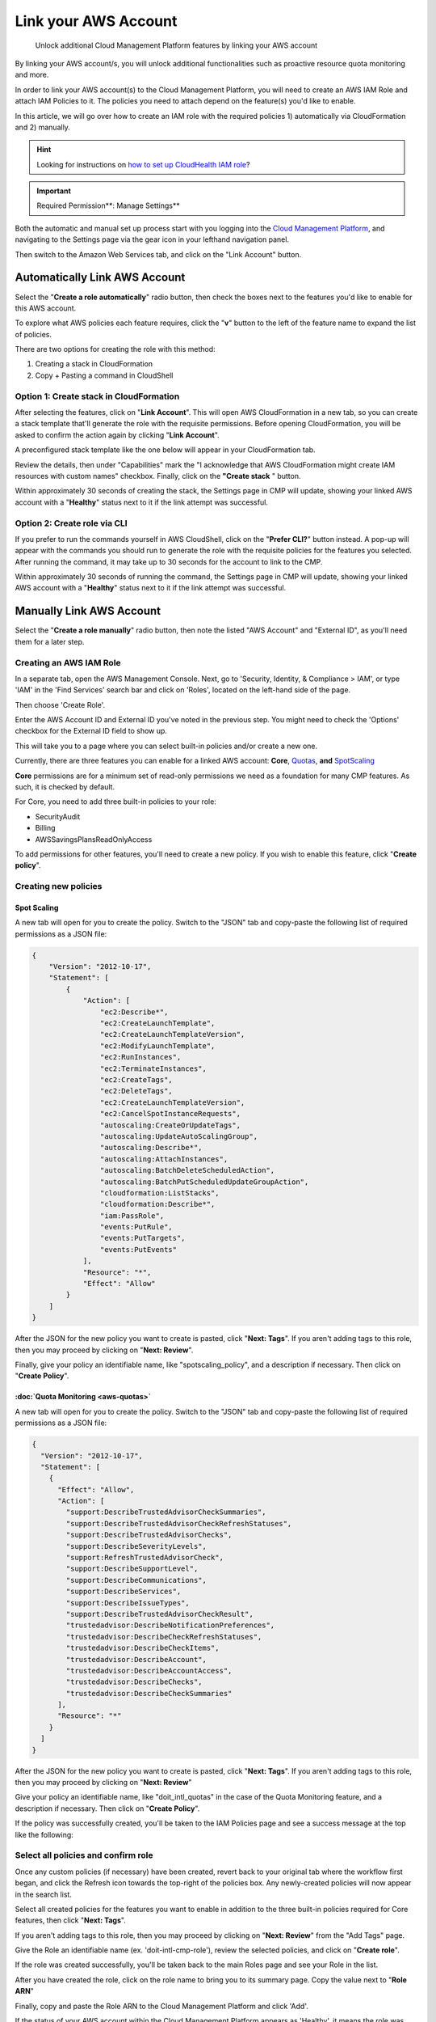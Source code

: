 .. _amazon-web-services_link-account:

Link your AWS Account
=====================

.. epigraph::

   Unlock additional Cloud Management Platform features by linking your AWS account

By linking your AWS account/s, you will unlock additional functionalities such as proactive resource quota monitoring and more.

In order to link your AWS account(s) to the Cloud Management Platform, you will need to create an AWS IAM Role and attach IAM Policies to it. The policies you need to attach depend on the feature(s) you'd like to enable.

In this article, we will go over how to create an IAM role with the required policies 1) automatically via CloudFormation and 2) manually.

.. HINT::

   Looking for instructions on `how to set up CloudHealth IAM role <https://www.cloudhealthtech.com/blog/cloud-governance-aws-iam-permissions>`__?

.. IMPORTANT::

   Required Permission**: Manage Settings**

Both the automatic and manual set up process start with you logging into the `Cloud Management Platform <https://app.doit-intl.com>`__, and navigating to the Settings page via the gear icon in your lefthand navigation panel.

Then switch to the Amazon Web Services tab, and click on the "Link Account" button.

.. image:: ../_assets/image\ (42)\ (1).png
   :alt: A screenshot showing the location of the Link Account button

Automatically Link AWS Account
------------------------------

Select the "**Create a role automatically**" radio button, then check the boxes next to the features you'd like to enable for this AWS account.

To explore what AWS policies each feature requires, click the "**v**" button to the left of the feature name to expand the list of policies.

.. image:: ../_assets/image\ (54).png
   :alt: A screenshot showing the location of the v button

There are two options for creating the role with this method:

#. Creating a stack in CloudFormation
#. Copy + Pasting a command in CloudShell

Option 1: Create stack in CloudFormation
^^^^^^^^^^^^^^^^^^^^^^^^^^^^^^^^^^^^^^^^

After selecting the features, click on "**Link Account**". This will open AWS CloudFormation in a new tab, so you can create a stack template that'll generate the role with the requisite permissions. Before opening CloudFormation, you will be asked to confirm the action again by clicking "**Link Account**".

.. image:: ../_assets/image\ (35).png
   :alt: A screenshot of the confirmation dialog box

A preconfigured stack template like the one below will appear in your CloudFormation tab.

Review the details, then under "Capabilities" mark the "I acknowledge that AWS CloudFormation might create IAM resources with custom names" checkbox. Finally, click on the **"Create stack** " button.

.. image:: ../_assets/image\ (37)\ (1).png
   :alt: A screenshot showing the location of the _Capabilities_ section

Within approximately 30 seconds of creating the stack, the Settings page in CMP will update, showing your linked AWS account with a "**Healthy**" status next to it if the link attempt was successful.

Option 2: Create role via CLI
^^^^^^^^^^^^^^^^^^^^^^^^^^^^^

If you prefer to run the commands yourself in AWS CloudShell, click on the "**Prefer CLI?**" button instead. A pop-up will appear with the commands you should run to generate the role with the requisite policies for the features you selected. After running the command, it may take up to 30 seconds for the account to link to the CMP.

.. image:: ../_assets/image\ (39)\ (1).png
   :alt: A screenshot of the AWS CLI Instructions dialog box

Within approximately 30 seconds of running the command, the Settings page in CMP will update, showing your linked AWS account with a "**Healthy**" status next to it if the link attempt was successful.

Manually Link AWS Account
-------------------------

Select the "**Create a role manually**" radio button, then note the listed "AWS Account" and "External ID", as you'll need them for a later step.

.. image:: ../_assets/image\ (38)\ (1).png
   :alt: A screenshot showing the location of the AWS Account and External ID values

Creating an AWS IAM Role
^^^^^^^^^^^^^^^^^^^^^^^^

In a separate tab, open the AWS Management Console. Next, go to 'Security, Identity, & Compliance > IAM', or type 'IAM' in the 'Find Services' search bar and click on 'Roles', located on the left-hand side of the page.

Then choose 'Create Role'.

.. image:: ../_assets/go-to-roles.png
   :alt: A screenshot showing the location of the Roles menu item

Enter the AWS Account ID and External ID you've noted in the previous step. You might need to check the 'Options' checkbox for the External ID field to show up.

.. image:: ../_assets/account-and-external-id.png
   :alt: A screenshot showing the Options checkbox

This will take you to a page where you can select built-in policies and/or create a new one.

Currently, there are three features you can enable for a linked AWS account: **Core**, `Quotas <https://help.doit-intl.com/amazon-web-services/add-your-amazon-web-services-iam-role#quota-monitoring>`__, **and** `SpotScaling <https://help.doit-intl.com/amazon-web-services/add-your-amazon-web-services-iam-role#spot-scaling>`__

**Core** permissions are for a minimum set of read-only permissions we need as a foundation for many CMP features. As such, it is checked by default.

For Core, you need to add three built-in policies to your role:

* SecurityAudit
* Billing
* AWSSavingsPlansReadOnlyAccess

To add permissions for other features, you'll need to create a new policy. If you wish to enable this feature, click "**Create policy**".

.. image:: ../_assets/create-policy-in-role.png
   :alt: A screenshot showing the location of the Create policy button

Creating new policies
^^^^^^^^^^^^^^^^^^^^^

Spot Scaling
~~~~~~~~~~~~

A new tab will open for you to create the policy. Switch to the "JSON" tab and copy-paste the following list of required permissions as a JSON file:

.. code-block:: json

   {
       "Version": "2012-10-17",
       "Statement": [
           {
               "Action": [
                   "ec2:Describe*",
                   "ec2:CreateLaunchTemplate",
                   "ec2:CreateLaunchTemplateVersion",
                   "ec2:ModifyLaunchTemplate",
                   "ec2:RunInstances",
                   "ec2:TerminateInstances",
                   "ec2:CreateTags",
                   "ec2:DeleteTags",
                   "ec2:CreateLaunchTemplateVersion",
                   "ec2:CancelSpotInstanceRequests",
                   "autoscaling:CreateOrUpdateTags",
                   "autoscaling:UpdateAutoScalingGroup",
                   "autoscaling:Describe*",
                   "autoscaling:AttachInstances",
                   "autoscaling:BatchDeleteScheduledAction",
                   "autoscaling:BatchPutScheduledUpdateGroupAction",
                   "cloudformation:ListStacks",
                   "cloudformation:Describe*",
                   "iam:PassRole",
                   "events:PutRule",
                   "events:PutTargets",
                   "events:PutEvents"
               ],
               "Resource": "*",
               "Effect": "Allow"
           }
       ]
   }

.. image:: ../_assets/cleanshot-2021-06-09-at-15.12.51.jpg
   :alt: A screenshot of the JSON tab

After the JSON for the new policy you want to create is pasted, click "**Next: Tags**". If you aren't adding tags to this role, then you may proceed by clicking on "**Next: Review**".

Finally, give your policy an identifiable name, like "spotscaling_policy", and a description if necessary. Then click on "**Create Policy**".

.. image:: ../_assets/cleanshot-2021-06-09-at-15.11.55.jpg
   :alt: A screenshot of the Review policy screen

:doc:`Quota Monitoring <aws-quotas>`
~~~~~~~~~~~~~~~~~~~~~~~~~~~~~~~~~~~~~~~~

A new tab will open for you to create the policy. Switch to the "JSON" tab and copy-paste the following list of required permissions as a JSON file:

.. code-block:: json

   {
     "Version": "2012-10-17",
     "Statement": [
       {
         "Effect": "Allow",
         "Action": [
           "support:DescribeTrustedAdvisorCheckSummaries",
           "support:DescribeTrustedAdvisorCheckRefreshStatuses",
           "support:DescribeTrustedAdvisorChecks",
           "support:DescribeSeverityLevels",
           "support:RefreshTrustedAdvisorCheck",
           "support:DescribeSupportLevel",
           "support:DescribeCommunications",
           "support:DescribeServices",
           "support:DescribeIssueTypes",
           "support:DescribeTrustedAdvisorCheckResult",
           "trustedadvisor:DescribeNotificationPreferences",
           "trustedadvisor:DescribeCheckRefreshStatuses",
           "trustedadvisor:DescribeCheckItems",
           "trustedadvisor:DescribeAccount",
           "trustedadvisor:DescribeAccountAccess",
           "trustedadvisor:DescribeChecks",
           "trustedadvisor:DescribeCheckSummaries"
         ],
         "Resource": "*"
       }
     ]
   }

After the JSON for the new policy you want to create is pasted, click "**Next: Tags**". If you aren't adding tags to this role, then you may proceed by clicking on "**Next: Review**"

.. image:: ../_assets/image\ (50)\ (1).png
   :alt: A screenshot of the JSON tab

Give your policy an identifiable name, like "doit_intl_quotas" in the case of the Quota Monitoring feature, and a description if necessary. Then click on "**Create Policy**".

.. image:: ../_assets/image\ (48).png
   :alt: A screenshot of the Review policy screen

If the policy was successfully created, you'll be taken to the IAM Policies page and see a success message at the top like the following:

.. image:: ../_assets/image\ (43)\ (1).png
   :alt: "doit_intl_quotas has been created"

Select all policies and confirm role
^^^^^^^^^^^^^^^^^^^^^^^^^^^^^^^^^^^^

Once any custom policies (if necessary) have been created, revert back to your original tab where the workflow first began, and click the Refresh icon towards the top-right of the policies box. Any newly-created policies will now appear in the search list.

Select all created policies for the features you want to enable in addition to the three built-in policies required for Core features, then click "**Next: Tags**".

If you aren't adding tags to this role, then you may proceed by clicking on "**Next: Review**" from the "Add Tags" page.

.. image:: ../_assets/choose-policy.png
   :alt: A screenshot showing the location of the policy selection box

Give the Role an identifiable name (ex. 'doit-intl-cmp-role'), review the selected policies, and click on "**Create role**".

.. image:: ../_assets/image\ (41).png
   :alt: A screenshot of the Create role screen

If the role was created successfully, you'll be taken back to the main Roles page and see your Role in the list.

After you have created the role, click on the role name to bring you to its summary page. Copy the value next to "**Role ARN**"

.. image:: ../_assets/image\ (44)\ (1).png
   :alt: A screenshot of the _Create Role_ form

Finally, copy and paste the Role ARN to the Cloud Management Platform and click 'Add'.

If the status of your AWS account within the Cloud Management Platform appears as 'Healthy', it means the role was added successfully.

.. image:: ../_assets/image\ (53).png
   :alt: A screenshot showing the location of the Status column

Editing Linked Accounts
-----------------------

Unlinking an account
^^^^^^^^^^^^^^^^^^^^

If you want to unlink an account, click on the "Unlink" button in the row corresponding to the account.

.. image:: ../_assets/image\ (46)\ (1).png
   :alt: A screenshot showing the location of the Unlink button

Modifying feature access
^^^^^^^^^^^^^^^^^^^^^^^^

Adding a feature
~~~~~~~~~~~~~~~~

If, after linking your AWS account, you'd like to update your role with additional permissions for a new feature, click on the "Edit" button in the row corresponding to the account.

.. image:: ../_assets/image\ (34).png
   :alt: A screenshot showing the location of the Edit button

Then, check the box of any new feature(s) you'd like to add permissions for.

.. image:: ../_assets/image\ (52).png
   :alt: A screenshot showing the location of the options button

There are two options for updating your role:

#. :doc:`Creating a stack in CloudFormation <link-account>`
#. :doc:`Copy + Pasting a command in CloudShell <link-account>`

Both methods are detailed above (and hyperlinked) in the section on linking your AWS account automatically.

The flows are essentially the same as described above, except instead of creating a new role you are simply updating a role you've already created.

Removing a feature
~~~~~~~~~~~~~~~~~~

To remove a feature that a linked account has access to, go to the IAM page in the AWS console. Then, detach the policy or policies associated with the feature in that linked account's role.

Video
-----

.. raw:: html

   <div style="left: 0; width: 100%; height: 0; position: relative; padding-bottom: 56.25%;"><iframe src="https://www.loom.com/embed/ed483a87c6474c22ae735ec7d19e2215" style="top: 0; left: 0; width: 100%; height: 100%; position: absolute; border: 0;" allowfullscreen scrolling="no" allow="encrypted-media;"></iframe></div>
